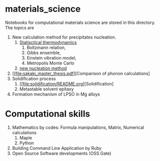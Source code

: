 #+STARTUP: indent nolineimages nofold
#+OPTIONS: ^:{}

* materials_science
Notebooks for computational materials science are stored in this directory.
The topics are
1) New calculation method for precipitates nucleation.
   1) [[file:statistical_thermo.pdf][Statisctical thermodynamics]]
      1) Boltzmann relation, 
      2) Gibbs ensemble, 
      3) Einstein vibration model, 
      4) Metropolis Monte Carlo
   2) [[file:nucleation_theory/README.ipynb][new nucleation method]]
2) [[file:sakaki_master_thesis.pdf][Comparison of phonon calculations]
3) Solidification process
   1. [[file:solidification/README.org][Solidification]
   1. Metastable solvent epitaxy
4) Formation mechanism of LPSO in Mg alloys

* Computational skills
1) Mathematics by codes: Formula manipulations, Matrix, Numerical calculations
   1) Maple
   2) Python
2) Building Command Line Application by Ruby
3) Open Source Software developments (OSS Gate)

